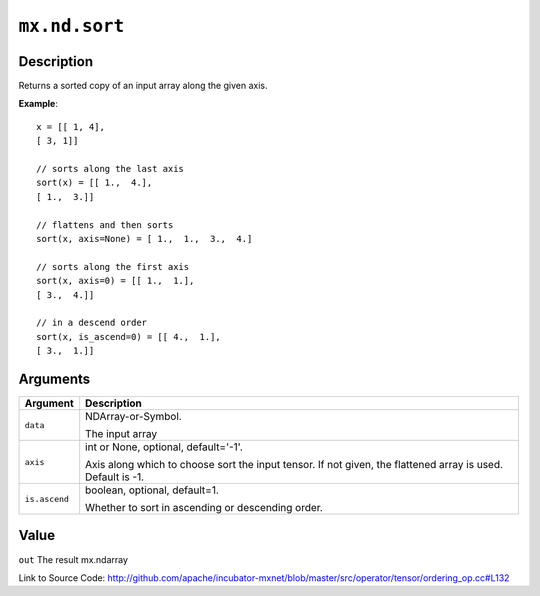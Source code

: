 

``mx.nd.sort``
============================

Description
----------------------

Returns a sorted copy of an input array along the given axis.


**Example**::

	 
	 x = [[ 1, 4],
	 [ 3, 1]]
	 
	 // sorts along the last axis
	 sort(x) = [[ 1.,  4.],
	 [ 1.,  3.]]
	 
	 // flattens and then sorts
	 sort(x, axis=None) = [ 1.,  1.,  3.,  4.]
	 
	 // sorts along the first axis
	 sort(x, axis=0) = [[ 1.,  1.],
	 [ 3.,  4.]]
	 
	 // in a descend order
	 sort(x, is_ascend=0) = [[ 4.,  1.],
	 [ 3.,  1.]]
	 
	 
	 


Arguments
------------------

+----------------------------------------+------------------------------------------------------------+
| Argument                               | Description                                                |
+========================================+============================================================+
| ``data``                               | NDArray-or-Symbol.                                         |
|                                        |                                                            |
|                                        | The input array                                            |
+----------------------------------------+------------------------------------------------------------+
| ``axis``                               | int or None, optional, default='-1'.                       |
|                                        |                                                            |
|                                        | Axis along which to choose sort the input tensor. If not   |
|                                        | given, the flattened array is used. Default is             |
|                                        | -1.                                                        |
+----------------------------------------+------------------------------------------------------------+
| ``is.ascend``                          | boolean, optional, default=1.                              |
|                                        |                                                            |
|                                        | Whether to sort in ascending or descending order.          |
+----------------------------------------+------------------------------------------------------------+

Value
----------

``out`` The result mx.ndarray


Link to Source Code: http://github.com/apache/incubator-mxnet/blob/master/src/operator/tensor/ordering_op.cc#L132

